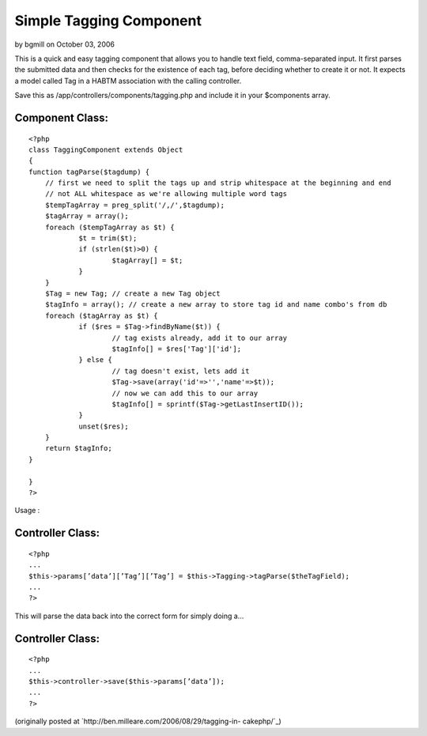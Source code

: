Simple Tagging Component
========================

by bgmill on October 03, 2006

This is a quick and easy tagging component that allows you to handle
text field, comma-separated input.
It first parses the submitted data and then checks for the existence
of each tag, before deciding whether to create it or not. It expects a
model called Tag in a HABTM association with the calling controller.

Save this as /app/controllers/components/tagging.php and include it in
your $components array.


Component Class:
````````````````

::

    <?php 
    class TaggingComponent extends Object
    {
    function tagParse($tagdump) {
    	// first we need to split the tags up and strip whitespace at the beginning and end
    	// not ALL whitespace as we're allowing multiple word tags
    	$tempTagArray = preg_split('/,/',$tagdump);
    	$tagArray = array();
    	foreach ($tempTagArray as $t) {
    		$t = trim($t);
    		if (strlen($t)>0) {
    			$tagArray[] = $t;
    		}
    	}
    	$Tag = new Tag; // create a new Tag object
    	$tagInfo = array(); // create a new array to store tag id and name combo's from db
    	foreach ($tagArray as $t) {
    		if ($res = $Tag->findByName($t)) {
    			// tag exists already, add it to our array
    			$tagInfo[] = $res['Tag']['id'];
    		} else {
    			// tag doesn't exist, lets add it
    			$Tag->save(array('id'=>'','name'=>$t));
    			// now we can add this to our array
    			$tagInfo[] = sprintf($Tag->getLastInsertID());
    		}
    		unset($res);
    	}
    	return $tagInfo;
    }
    
    }
    ?>

Usage :


Controller Class:
`````````````````

::

    <?php 
    ...
    $this->params[’data’][’Tag’][’Tag’] = $this->Tagging->tagParse($theTagField);
    ...
    ?>

This will parse the data back into the correct form for simply doing
a...


Controller Class:
`````````````````

::

    <?php 
    ...
    $this->controller->save($this->params[’data’]);
    ...
    ?>

(originally posted at `http://ben.milleare.com/2006/08/29/tagging-in-
cakephp/`_)

.. _http://ben.milleare.com/2006/08/29/tagging-in-cakephp/: http://ben.milleare.com/2006/08/29/tagging-in-cakephp/
.. meta::
    :title: Simple Tagging Component
    :description: CakePHP Article related to tag,tagging,tags,component,Components
    :keywords: tag,tagging,tags,component,Components
    :copyright: Copyright 2006 bgmill
    :category: components

